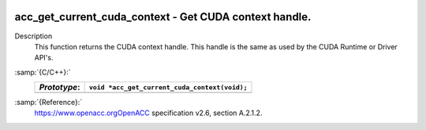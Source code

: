   .. _acc_get_current_cuda_context:

acc_get_current_cuda_context - Get CUDA context handle.
*******************************************************

Description
  This function returns the CUDA context handle. This handle is the same
  as used by the CUDA Runtime or Driver API's.

:samp:`{C/C++}:`
  ============  =============================================
  *Prototype*:  ``void *acc_get_current_cuda_context(void);``
  ============  =============================================
  ============  =============================================

:samp:`{Reference}:`
  https://www.openacc.orgOpenACC specification v2.6, section
  A.2.1.2.

